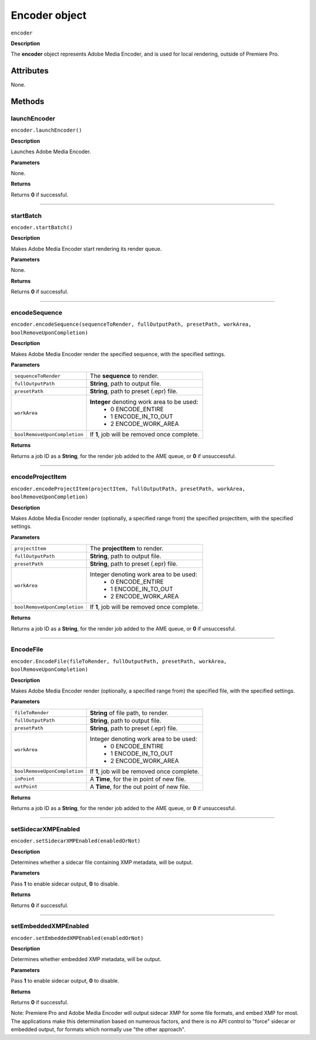 .. highlight:: javascript

.. _encoder:

Encoder object
==========================

``encoder``

**Description**

The **encoder** object represents Adobe Media Encoder, and is used for local rendering, outside of Premiere Pro.


==========
Attributes
==========

None.

=======
Methods
=======


.. _encoder.launchEncoder:

launchEncoder
*********************************************

``encoder.launchEncoder()``

**Description**

Launches Adobe Media Encoder.

**Parameters**

None.

**Returns**

Returns **0** if successful.

----

.. _encoder.startBatch:

startBatch
*********************************************

``encoder.startBatch()``

**Description**

Makes Adobe Media Encoder start rendering its render queue.

**Parameters**

None.

**Returns**

Returns **0** if successful.

----

.. _encoder.encodeSequence:

encodeSequence
*********************************************

``encoder.encodeSequence(sequenceToRender, fullOutputPath, presetPath, workArea, boolRemoveUponCompletion)``

**Description**

Makes Adobe Media Encoder render the specified sequence, with the specified settings.

**Parameters**

+------------------------------+---------------------------------------------------+
| ``sequenceToRender``         | The **sequence** to render.                       |
+------------------------------+---------------------------------------------------+
| ``fullOutputPath``           | **String**, path to output file.                  |
+------------------------------+---------------------------------------------------+
| ``presetPath``               | **String**, path to preset (.epr) file.           |
+------------------------------+---------------------------------------------------+
| ``workArea``                 | **Integer** denoting work area to be used:        |
|                              |    - 0 ENCODE_ENTIRE                              |
|                              |    - 1 ENCODE_IN_TO_OUT                           |
|                              |    - 2 ENCODE_WORK_AREA                           |
+------------------------------+---------------------------------------------------+
| ``boolRemoveUponCompletion`` | If **1**, job will be removed once complete.      |
+------------------------------+---------------------------------------------------+

**Returns**

Returns a job ID as a **String**, for the render job added to the AME queue, or **0** if unsuccessful.

----

.. _encoder.encodeProjectItem:

encodeProjectItem
*********************************************

``encoder.encodeProjectItem(projectItem, fullOutputPath, presetPath, workArea, boolRemoveUponCompletion)``

**Description**

Makes Adobe Media Encoder render (optionally, a specified range from) the specified projectItem, with the specified settings.

**Parameters**

+------------------------------+---------------------------------------------------+
| ``projectItem``              | The **projectItem** to render.                    |
+------------------------------+---------------------------------------------------+
| ``fullOutputPath``           | **String**, path to output file.                  |
+------------------------------+---------------------------------------------------+
| ``presetPath``               | **String**, path to preset (.epr) file.           |
+------------------------------+---------------------------------------------------+
| ``workArea``                 | Integer denoting work area to be used:            |
|                              |    - 0 ENCODE_ENTIRE                              |
|                              |    - 1 ENCODE_IN_TO_OUT                           |
|                              |    - 2 ENCODE_WORK_AREA                           |
+------------------------------+---------------------------------------------------+
| ``boolRemoveUponCompletion`` | If **1**, job will be removed once complete.      |
+------------------------------+---------------------------------------------------+

**Returns**

Returns a job ID as a **String**, for the render job added to the AME queue, or **0** if unsuccessful.

----

.. _encoder.EncodeFile:

EncodeFile
*********************************************

``encoder.EncodeFile(fileToRender, fullOutputPath, presetPath, workArea, boolRemoveUponCompletion)``

**Description**

Makes Adobe Media Encoder render (optionally, a specified range from) the specified file, with the specified settings.

**Parameters**

+------------------------------+---------------------------------------------------+
| ``fileToRender``             | **String** of file path, to render.               |
+------------------------------+---------------------------------------------------+
| ``fullOutputPath``           | **String**, path to output file.                  |
+------------------------------+---------------------------------------------------+
| ``presetPath``               | **String**, path to preset (.epr) file.           |
+------------------------------+---------------------------------------------------+
| ``workArea``                 | Integer denoting work area to be used:            |
|                              |    - 0 ENCODE_ENTIRE                              |
|                              |    - 1 ENCODE_IN_TO_OUT                           |
|                              |    - 2 ENCODE_WORK_AREA                           |
+------------------------------+---------------------------------------------------+
| ``boolRemoveUponCompletion`` | If **1**, job will be removed once complete.      |
+------------------------------+---------------------------------------------------+
| ``inPoint``                  | A **Time**, for the in point of new file.         |
+------------------------------+---------------------------------------------------+
| ``outPoint``                 | A **Time**, for the out point of new file.        |
+------------------------------+---------------------------------------------------+

**Returns**

Returns a job ID as a **String**, for the render job added to the AME queue, or **0** if unsuccessful.

----

.. _encoder.setSidecarXMPEnabled:

setSidecarXMPEnabled
*********************************************

``encoder.setSidecarXMPEnabled(enabledOrNot)``

**Description**

Determines whether a sidecar file containing XMP metadata, will be output.

**Parameters**

Pass **1** to enable sidecar output, **0** to disable.

**Returns**

Returns **0** if successful.

----

.. _encoder.setEmbeddedXMPEnabled:

setEmbeddedXMPEnabled
*********************************************

``encoder.setEmbeddedXMPEnabled(enabledOrNot)``

**Description**

Determines whether embedded XMP metadata, will be output.

**Parameters**

Pass **1** to enable sidecar output, **0** to disable.

**Returns**

Returns **0** if successful.

Note: Premiere Pro and Adobe Media Encoder will output sidecar XMP for some file formats, and embed XMP for most. The applications make this determination based on numerous factors, and there is no API control to "force" sidecar or embedded output, for formats which normally use "the other approach".